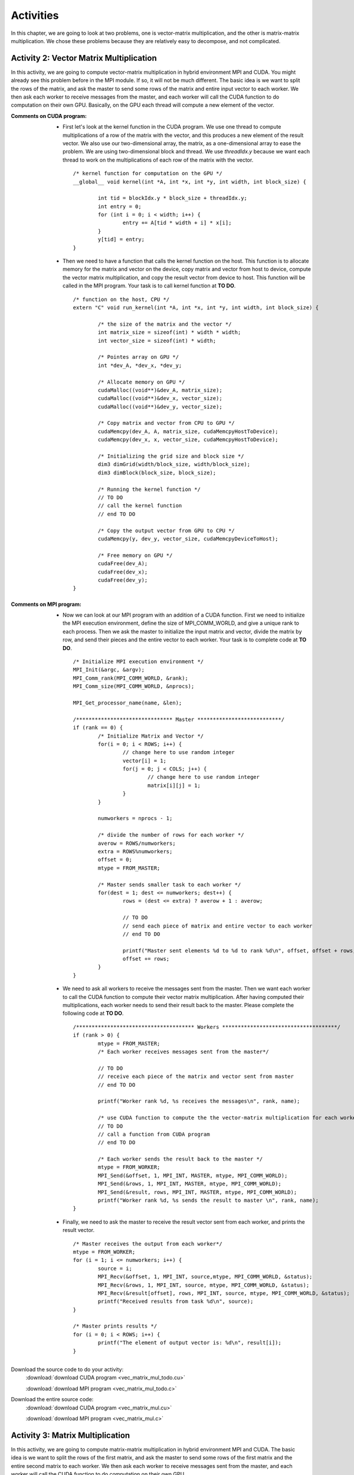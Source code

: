 Activities
==========

.. highlight:: c

In this chapter, we are going to look at two problems, one is vector-matrix multiplication, and the other is matrix-matrix multiplication. We chose these problems because they are relatively easy to decompose, and not complicated. 

Activity 2: Vector Matrix Multiplication
^^^^^^^^^^^^^^^^^^^^^^^^^^^^^^^^^^^^^^^^

In this activity, we are going to compute vector-matrix multiplication in hybrid environment MPI and CUDA. You might already see this problem before in the MPI module. If so, it will not be much different. The basic idea is we want to split the rows of the matrix, and ask the master to send some rows of the matrix and entire input vector to each worker. We then ask each worker to receive messages from the master, and each worker will call the CUDA function to do computation on their own GPU. Basically, on the GPU each thread will compute a new element of the vector. 

:Comments on CUDA program:
	
	* First let's look at the kernel function in the CUDA program. We use one thread to compute multiplications of a row of the matrix with the vector, and this produces a new element of the result vector. We also use our two-dimensional array, the matrix, as a one-dimensional array to ease the problem. We are using two-dimensional block and thread. We use *threadIdx.y* because we want each thread to work on the multiplications of each row of the matrix with the vector. ::

		/* kernel function for computation on the GPU */
		__global__ void kernel(int *A, int *x, int *y, int width, int block_size) {

			int tid = blockIdx.y * block_size + threadIdx.y;
			int entry = 0;
			for (int i = 0; i < width; i++) {
				entry += A[tid * width + i] * x[i];
			}
			y[tid] = entry;
		}


	* Then we need to have a function that calls the kernel function on the host. This function is to allocate memory for the matrix and vector on the device, copy matrix and vector from host to device, compute the vector matrix multiplication, and copy the result vector from device to host. This function will be called in the MPI program. Your task is to call kernel function at **TO DO**. ::

		/* function on the host, CPU */
		extern "C" void run_kernel(int *A, int *x, int *y, int width, int block_size) {

			/* the size of the matrix and the vector */
			int matrix_size = sizeof(int) * width * width;
			int vector_size = sizeof(int) * width;

			/* Pointes array on GPU */
			int *dev_A, *dev_x, *dev_y;

			/* Allocate memory on GPU */
			cudaMalloc((void**)&dev_A, matrix_size);
			cudaMalloc((void**)&dev_x, vector_size);
			cudaMalloc((void**)&dev_y, vector_size);

			/* Copy matrix and vector from CPU to GPU */
			cudaMemcpy(dev_A, A, matrix_size, cudaMemcpyHostToDevice);
			cudaMemcpy(dev_x, x, vector_size, cudaMemcpyHostToDevice);

			/* Initializing the grid size and block size */
			dim3 dimGrid(width/block_size, width/block_size);
			dim3 dimBlock(block_size, block_size);

			/* Running the kernel function */
			// TO DO
			// call the kernel function
			// end TO DO

			/* Copy the output vector from GPU to CPU */
			cudaMemcpy(y, dev_y, vector_size, cudaMemcpyDeviceToHost);

			/* Free memory on GPU */
			cudaFree(dev_A);
			cudaFree(dev_x);
			cudaFree(dev_y);
		}

:Comments on MPI program:
	
	* Now we can look at our MPI program with an addition of a CUDA function. First we need to initialize the MPI execution environment, define the size of MPI_COMM_WORLD, and give a unique rank to each process. Then we ask the master to initialize the input matrix and vector, divide the matrix by row, and send their pieces and the entire vector to each worker. Your task is to complete code at **TO DO**. ::

		/* Initialize MPI execution environment */
		MPI_Init(&argc, &argv);
		MPI_Comm_rank(MPI_COMM_WORLD, &rank);
		MPI_Comm_size(MPI_COMM_WORLD, &nprocs);
		
		MPI_Get_processor_name(name, &len);

		/******************************* Master ***************************/
		if (rank == 0) {
			/* Initialize Matrix and Vector */
			for(i = 0; i < ROWS; i++) {
				// change here to use random integer
				vector[i] = 1;
				for(j = 0; j < COLS; j++) {
					// change here to use random integer
					matrix[i][j] = 1;
				}
			}

			numworkers = nprocs - 1;

			/* divide the number of rows for each worker */
			averow = ROWS/numworkers;
			extra = ROWS%numworkers;
			offset = 0;
			mtype = FROM_MASTER;

			/* Master sends smaller task to each worker */
			for(dest = 1; dest <= numworkers; dest++) {
 				rows = (dest <= extra) ? averow + 1 : averow;

				// TO DO
				// send each piece of matrix and entire vector to each worker
				// end TO DO

				printf("Master sent elements %d to %d to rank %d\n", offset, offset + rows, dest);
				offset += rows;
			}
		}

	* We need to ask all workers to receive the messages sent from the master. Then we want each worker to call the CUDA function to compute their vector matrix multiplication. After having computed their multiplications, each worker needs to send their result back to the master. Please complete the following code at **TO DO**. ::

		/************************************** Workers *************************************/
		if (rank > 0) {
			mtype = FROM_MASTER;
			/* Each worker receives messages sent from the master*/

			// TO DO
			// receive each piece of the matrix and vector sent from master
			// end TO DO

			printf("Worker rank %d, %s receives the messages\n", rank, name);

			/* use CUDA function to compute the the vector-matrix multiplication for each worker */
			// TO DO
			// call a function from CUDA program
			// end TO DO

			/* Each worker sends the result back to the master */
			mtype = FROM_WORKER;
			MPI_Send(&offset, 1, MPI_INT, MASTER, mtype, MPI_COMM_WORLD);
			MPI_Send(&rows, 1, MPI_INT, MASTER, mtype, MPI_COMM_WORLD);
			MPI_Send(&result, rows, MPI_INT, MASTER, mtype, MPI_COMM_WORLD);
			printf("Worker rank %d, %s sends the result to master \n", rank, name);
		}

	* Finally, we need to ask the master to receive the result vector sent from each worker, and prints the result vector. ::

		/* Master receives the output from each worker*/
		mtype = FROM_WORKER;
		for (i = 1; i <= numworkers; i++) {
			source = i;
			MPI_Recv(&offset, 1, MPI_INT, source,mtype, MPI_COMM_WORLD, &status);
			MPI_Recv(&rows, 1, MPI_INT, source, mtype, MPI_COMM_WORLD, &status);
			MPI_Recv(&result[offset], rows, MPI_INT, source, mtype, MPI_COMM_WORLD, &status);
			printf("Received results from task %d\n", source);
		}

		/* Master prints results */
		for (i = 0; i < ROWS; i++) {
			printf("The element of output vector is: %d\n", result[i]);
		}


Download the source code to do your activity: 
	:download:`download CUDA program <vec_matrix_mul_todo.cu>`

	:download:`download MPI program <vec_matrix_mul_todo.c>`

Download the entire source code:
	:download:`download CUDA program <vec_matrix_mul.cu>`

	:download:`download MPI program <vec_matrix_mul.c>`

Activity 3: Matrix Multiplication
^^^^^^^^^^^^^^^^^^^^^^^^^^^^^^^^^

In this activity, we are going to compute matrix-matrix multiplication in hybrid environment MPI and CUDA. The basic idea is we want to split the rows of the first matrix, and ask the master to send some rows of the first matrix and the entire second matrix to each worker. We then ask each worker to receive messages sent from the master, and each worker will call the CUDA function to do computation on their own GPU. 

.. note:: This is not the most efficient method of computing matrix-matrix multiplication by using hybrid environment CUDA and MPI because when the second matrix gets too large, a progammer may not be able to send it to each worker. Furthermore, a programmer can improve the kernel function to be more effecient by using the shared memory archeticture in the GPU. 

:Comments on CUDA Program:

	* First let's look at the kernel function in the CUDA program. In this kernel function, we are using two different threads. One thread is to calculate the row index of the first matrix, and the other is to calculate the column index the second matrix. To calculate the row index, we use *threadIdx.y*, and to calculate the column index, we use *threadIdx.x*. Then we need to iterate over the width of the matrix, and multiply each corresponding elements of the two input matrices, and sum all of them to produce a new element of the result matrix. Your task to complete the code at **TO DO**. ::

		/* kernel function */
		__global__ void MatrixKernel(float *dM, float *dN, float *dP, int width) {

			/* calculate the row index of the dP element and M */
			// TO DO
			// int row = .........
			// end TO DO

			/* calculate the column index of dP element and N */
			// TO DO
			// int col = .........
			// end TO DO

			float pvalue = 0.0f;
			for (int k = 0; k < width; k++) {
				float M_elem = dM[row * width + k];
				float N_elem = dN[k * width + col];
				pvalue += M_elem * N_elem;
			}
			dP[row * width + col] = pvalue;
		}

	* Then we need to have a function that calls the kernel function on the host. This function is to allocate memory for the matrices on the device, copy matrices from host to device, compute the matrix multiplication, and copy the result matrix from device to host. This function will be called in the MPI program. Your task is to call kernel function at **TO DO**. ::

		/* function that you will call in mpi code */
		extern "C" void MatrixMul(float* M, float* N, float* P, int width, int block_size) {

			int matrix_size = width * width * sizeof(float);
			float *dM, *dN, *dP;

			// Allocate and Load M and N to device memory
			cudaMalloc(&dM, matrix_size);
			cudaMemcpy(dM, M, matrix_size, cudaMemcpyHostToDevice);

			cudaMalloc(&dN, matrix_size);
			cudaMemcpy(dN, N, matrix_size, cudaMemcpyHostToDevice);

			// Allocate P on device
			cudaMalloc(&dP, matrix_size);

			dim3 dimGrid(width/block_size, width/block_size);
			dim3 dimBlock(block_size, block_size);

			// TO DO
			// call the kernel function
			// end TO DO

			cudaMemcpy(P, dP, matrix_size, cudaMemcpyDeviceToHost);

			cudaFree(dP);
			cudaFree(dM);
			cudaFree(dN);
		}

:Comments on MPI Program:

	* Now we can look at the MPI program. This MPI program is a revised version of the Matrix Mutiplication MPI program that was written by Blaise Barney. First we need to initialize the MPI execution environment, define the size of MPI_COMM_WORLD, and give a unique rank to each process. Then we ask the master to initialize the input matrices, divide these matrices, and send their pieces to each worker. Your task is to complete the following code at **TO DO**. ::

		/**************************** master task ************************************/
		if (taskid == MASTER) {

			/* Initializing both matrices on master node */
			for (i = 0; i < ROW_A; i++)
				for (j = 0; j < COL_A; j++)
					// change here to use random integer
					a[i][j]= 1;
			for (i = 0; i < COL_A; i++)
				for (j = 0; j < COL_B; j++)
					// change here to use random integer
					b[i][j]= 1;

			/* Computing the average row and extra row for each process */
			averow = ROW_A/numworkers;
			extra = ROW_A%numworkers;
			offset = 0;
			mtype = FROM_MASTER;

			/* Distributing the task to each worker */
			for (dest = 1; dest <= numworkers; dest++) {
				rows = (dest <= extra) ? averow+1 : averow;
				printf("Sending %d rows to task %d offset = %d\n", rows, dest, offset);
				
				// TO DO
				// send some rows of first matrix and entire second matrix to each worker
				// end TO DO

				offset = offset + rows;
			}
		}

	* We need to ask all workers to receive the messages sent from the master. Then we want each worker to call the CUDA function to compute their matrix multiplication. After having computed their multiplications, each worker needs to send their result back to the master. Please complete the following code at **TO DO**. ::

		/**************************** worker task ************************************/
		if (taskid > MASTER) {

			/* Each receives task from master*/	
			mtype = FROM_MASTER;
			
			// TO DO
			// receive the matrices sent from master
			// end TO DO

			/* Calling function from CUDA. Each worker computes on their GPU */
			
			// TO DO
			// call CUDA function 
			// end TO DO

			/* Each worker sends result back to the master */
			mtype = FROM_WORKER;
			MPI_Send(&offset, 1, MPI_INT, MASTER, mtype, MPI_COMM_WORLD);
			MPI_Send(&rows, 1, MPI_INT, MASTER, mtype, MPI_COMM_WORLD);
			MPI_Send(&c, rows*COL_B, MPI_FLOAT, MASTER, mtype, MPI_COMM_WORLD);
		}

	* Finally, we need to ask the master to receive the result matrix sent from each worker, and prints the result matrix. ::

		/* Receive results from worker tasks */
		mtype = FROM_WORKER;
		for (i = 1; i <= numworkers; i++) {
			source = i;
			MPI_Recv(&offset, 1, MPI_INT, source, mtype, MPI_COMM_WORLD, &status);
			MPI_Recv(&rows, 1, MPI_INT, source, mtype, MPI_COMM_WORLD, &status);
			MPI_Recv(&c[offset][0], rows*COL_B, MPI_FLOAT, source, mtype, MPI_COMM_WORLD, &status);
			printf("Received results from task %d\n",source);
		}

		/* Master prints results */
		printf("******************************************************\n");
		printf("Result Matrix:\n");
		for (i = 0; i < ROW_A; i++) {
			printf("\n");
			for (j = 0; j < COL_B; j++)
				printf("%6.2f   ", c[i][j]);
		}

Download the source code to do your activity: 
	:download:`download CUDA program <matrix_mul_todo.cu>`

	:download:`download MPI program <matrix_mul_todo.c>`

Download the entire source code:
	:download:`download CUDA program <matrix_mul.cu>`

	:download:`download MPI program <matrix_mul.c>`

